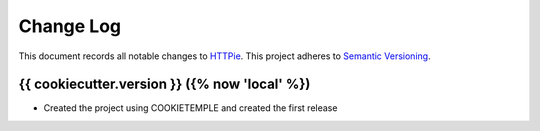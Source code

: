==========
Change Log
==========

This document records all notable changes to `HTTPie <https://httpie.org>`_.
This project adheres to `Semantic Versioning <https://semver.org/>`_.


{{ cookiecutter.version }} ({% now 'local' %})
------------------

* Created the project using COOKIETEMPLE and created the first release


.. _`0.1.0`: https://github.com/

